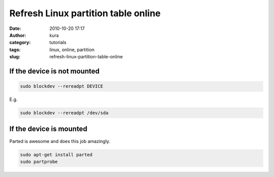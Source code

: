Refresh Linux partition table online
####################################
:date: 2010-10-20 17:17
:author: kura
:category: tutorials
:tags: linux, online, partition
:slug: refresh-linux-partition-table-online



If the device is not mounted
~~~~~~~~~~~~~~~~~~~~~~~~~~~~

.. code:: bash

    sudo blockdev --rereadpt DEVICE

E.g.

.. code:: bash

    sudo blockdev --rereadpt /dev/sda

If the device is mounted
~~~~~~~~~~~~~~~~~~~~~~~~

Parted is awesome and does this job amazingly.

.. code:: bash

    sudo apt-get install parted
    sudo partprobe
